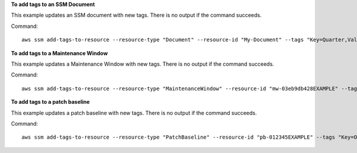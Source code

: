 **To add tags to an SSM Document**

This example updates an SSM document with new tags. There is no output if the command succeeds.

Command::

   aws ssm add-tags-to-resource --resource-type "Document" --resource-id "My-Document" --tags "Key=Quarter,Value=Q3-21"
   
   
**To add tags to a Maintenance Window**

This example updates a Maintenance Window with new tags. There is no output if the command succeeds.

Command::

   aws ssm add-tags-to-resource --resource-type "MaintenanceWindow" --resource-id "mw-03eb9db428EXAMPLE" --tags "Key=Stack,Value=Production"

   
**To add tags to a patch baseline**

This example updates a patch baseline with new tags. There is no output if the command succeeds.

Command::

   aws ssm add-tags-to-resource --resource-type "PatchBaseline" --resource-id "pb-012345EXAMPLE" --tags "Key=OS,Value=RHEL7"
